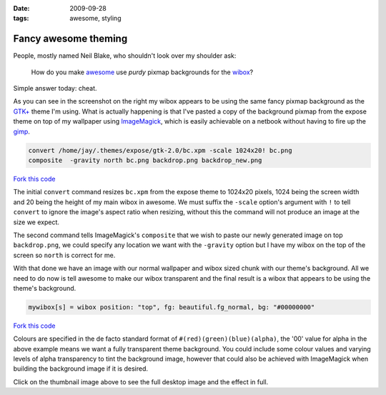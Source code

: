 :date: 2009-09-28
:tags: awesome, styling

Fancy awesome theming
=====================

.. image:: /.static/2009-09-28-awesome_theming-mini.png
   :alt: Awesome screenshot
   :target: ../../_static/2009-09-28-awesome_theming.png
   :align: right

People, mostly named Neil Blake, who shouldn't look over my shoulder ask:

    How do you make awesome_ use *purdy* pixmap backgrounds for the wibox_?

Simple answer today: cheat.

As you can see in the screenshot on the right my wibox appears to be using the
same fancy pixmap background as the `GTK+`_ theme I'm using.  What is actually
happening is that I've pasted a copy of the background pixmap from the expose
theme on top of my wallpaper using ImageMagick_, which is easily achievable on
a netbook without having to fire up the gimp_.

.. code-block:: sh

    convert /home/jay/.themes/expose/gtk-2.0/bc.xpm -scale 1024x20! bc.png
    composite  -gravity north bc.png backdrop.png backdrop_new.png

`Fork this code <http://gist.github.com/198013>`__

The initial ``convert`` command resizes ``bc.xpm`` from the expose theme to 1024x20
pixels, 1024 being the screen width and 20 being the height of my main wibox in
awesome.  We must suffix the ``-scale`` option's argument with ``!`` to tell
``convert`` to ignore the image's aspect ratio when resizing, without this the
command will not produce an image at the size we expect.

The second command tells ImageMagick's ``composite`` that we wish to paste our
newly generated image on top ``backdrop.png``, we could specify any location we
want with the ``-gravity`` option but I have my wibox on the top of the screen so
``north`` is correct for me.

With that done we have an image with our normal wallpaper and wibox sized chunk
with our theme's background.  All we need to do now is tell awesome to make our
wibox transparent and the final result is a wibox that appears to be using the
theme's background.

.. code-block:: moon

    mywibox[s] = wibox position: "top", fg: beautiful.fg_normal, bg: "#00000000"

`Fork this code <http://gist.github.com/198014>`__

Colours are specified in the de facto standard format of
``#(red)(green)(blue)(alpha)``, the '00' value for alpha in the above example
means we want a fully transparent theme background.  You could include some
colour values and varying levels of alpha transparency to tint the background
image, however that could also be achieved with ImageMagick when building the
background image if it is desired.

Click on the thumbnail image above to see the full desktop image and the effect
in full.

.. _awesome: http://awesome.naquadah.org/
.. _wibox: http://awesome.naquadah.org/doc/api/modules/wibox.html
.. _GTK+: http://www.gtk.org/
.. _ImageMagick: http://www.imagemagick.org/index.php
.. _gimp: http://www.gimp.org/
